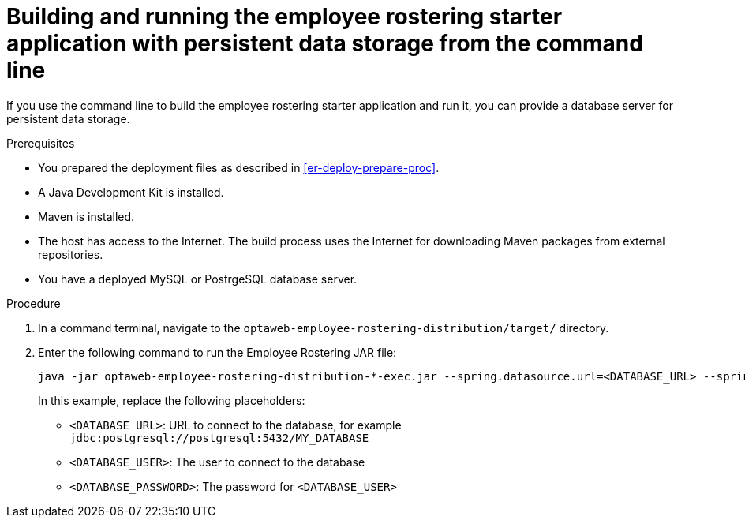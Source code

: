 [id='optashift-ER-building-commandline-db-proc']
= Building and running the employee rostering starter application with persistent data storage from the command line

If you use the command line to build the employee rostering starter application and run it, you can provide a database server for persistent data storage.

.Prerequisites
* You prepared the deployment files as described in <<er-deploy-prepare-proc>>.
* A Java Development Kit is installed.
* Maven is installed.
* The host has access to the Internet. The build process uses the Internet for downloading Maven packages from external repositories.
* You have a deployed MySQL or PostrgeSQL database server.


.Procedure
. In a command terminal, navigate to the `optaweb-employee-rostering-distribution/target/` directory.
. Enter the following command to run the Employee Rostering JAR file:
+
[source,bash]
----
java -jar optaweb-employee-rostering-distribution-*-exec.jar --spring.datasource.url=<DATABASE_URL> --spring.datasource.username=<DATABASE_USER> --spring.datasource.password=<DATABASE_PASSWORD>
----
+
In this example, replace the following placeholders:

* `<DATABASE_URL>`: URL to connect to the database, for example `jdbc:postgresql://postgresql:5432/MY_DATABASE`
* `<DATABASE_USER>`: The user to connect to the database
* `<DATABASE_PASSWORD>`: The password for `<DATABASE_USER>`
